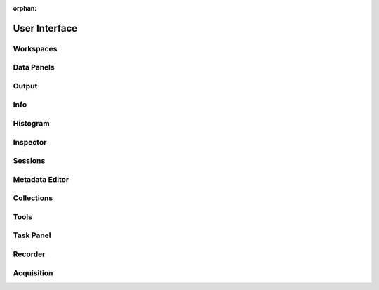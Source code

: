 :orphan:

.. _user-interface:

User Interface
==============

Workspaces
----------

Data Panels
-----------

Output
------

Info
----

Histogram
---------

Inspector
---------

Sessions
--------

Metadata Editor
---------------

Collections
-----------

Tools
-----

Task Panel
----------

Recorder
--------

Acquisition
-----------
